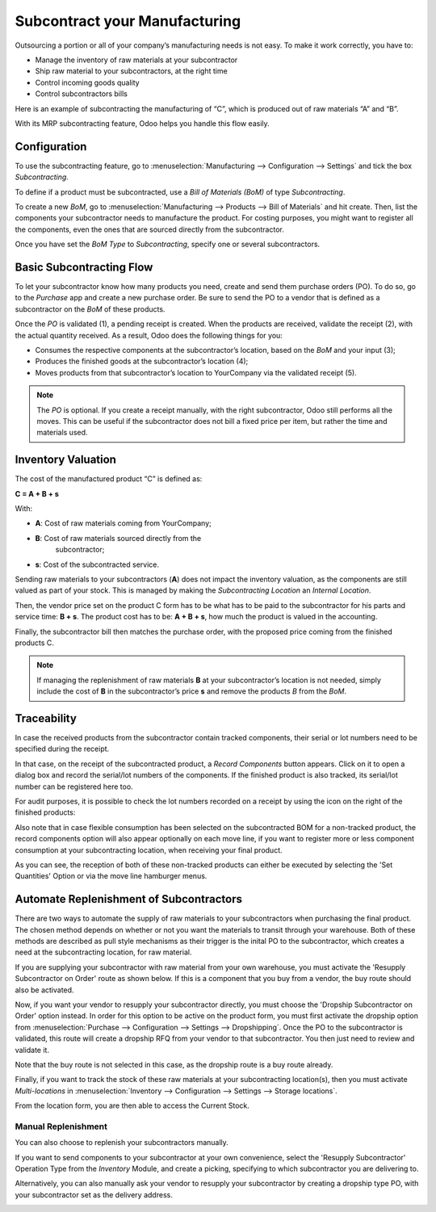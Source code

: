 ==============================
Subcontract your Manufacturing
==============================

Outsourcing a portion or all of your company’s manufacturing needs
is not easy. To make it work correctly, you have to:

- Manage the inventory of raw materials at your subcontractor
- Ship raw material to your subcontractors, at the right time 
- Control incoming goods quality
- Control subcontractors bills

Here is an example of subcontracting the manufacturing of “C”, which is
produced out of raw materials “A” and “B”.

.. image:: media/subcontracting_01.png
    :align: center
    :alt: 

With its MRP subcontracting feature, Odoo helps you handle this flow easily.

Configuration
=============

To use the subcontracting feature, go to :menuselection:`Manufacturing
--> Configuration --> Settings` and tick the box *Subcontracting*.

.. image:: media/SBC_1.png
    :align: center
    :alt: 

To define if a product must be subcontracted, use a *Bill of Materials
(BoM)* of type *Subcontracting*.

To create a new *BoM*, go to :menuselection:`Manufacturing --> Products --> 
Bill of Materials` and hit create. Then, list the components
your subcontractor needs to manufacture the product. For costing
purposes, you might want to register all the components, even the ones
that are sourced directly from the subcontractor.

Once you have set the *BoM Type* to *Subcontracting*, specify one or
several subcontractors.

.. image:: media/SBC_2.png
    :align: center
    :alt: 

Basic Subcontracting Flow
=========================

To let your subcontractor know how many products you need, create and
send them purchase orders (PO). To do so, go to the *Purchase* app and
create a new purchase order. Be sure to send the PO to a vendor that is
defined as a subcontractor on the *BoM* of these products.

.. image:: media/subcontracting_04.png
    :align: center
    :alt: 

Once the *PO* is validated (1), a pending receipt is created. When the
products are received, validate the receipt (2), with the actual
quantity received. As a result, Odoo does the following things for you:

- Consumes the respective components at the subcontractor’s location, based on the *BoM* and your input (3);

- Produces the finished goods at the subcontractor’s location (4);

- Moves products from that subcontractor’s location to YourCompany
  via the validated receipt (5).


.. note::
      The *PO* is optional. If you create a receipt manually, with the right
      subcontractor, Odoo still performs all the moves. This can be useful if 
      the subcontractor does not bill a fixed price per item, but rather the time
      and materials used.

Inventory Valuation
===================

The cost of the manufactured product “C” is defined as:

**C = A + B + s**

With:

-  **A**: Cost of raw materials coming from YourCompany;

-  **B**: Cost of raw materials sourced directly from the
       subcontractor;

-  **s**: Cost of the subcontracted service.

Sending raw materials to your subcontractors (**A**) does not impact
the inventory valuation, as the components are still valued as part of
your stock. This is managed by making the *Subcontracting Location* an 
*Internal Location*. 

Then, the vendor price set on the product C form has to be what has to
be paid to the subcontractor for his parts and service time: **B +
s**. The product cost has to be: **A + B + s**, how much the
product is valued in the accounting.

Finally, the subcontractor bill then matches the purchase order, with 
the proposed price coming from the finished products C.

.. note::
      If managing the replenishment of raw materials **B** at your
      subcontractor’s location is not needed, simply include the cost of
      **B** in the subcontractor’s price **s** and remove the products
      *B* from the *BoM*.

Traceability
============

In case the received products from the subcontractor contain tracked
components, their serial or lot numbers need to be specified during the
receipt. 

In that case, on the receipt of the subcontracted product, a *Record Components*
button appears. Click on it to open a dialog box and record the serial/lot numbers of 
the components. If the finished product is also tracked, its serial/lot number can
be registered here too.

.. image:: media/SBC_3.png
    :align: center
    :alt: 

For audit purposes, it is possible to check the lot numbers recorded on
a receipt by using the icon on the right of the finished products:

.. image:: media/SBC_4.png
    :align: center
    :alt: 

Also note that in case flexible consumption has been selected on the subcontracted 
BOM for a non-tracked product, the record components option will also appear 
optionally on each move line, if you want to register more or less component consumption 
at your subcontracting location, when receiving your final product. 

.. image:: media/SBC_5.png
    :align: center
    :alt: 

As you can see, the reception of both of these non-tracked products can either be executed 
by selecting the 'Set Quantities' Option or via the move line hamburger menus.  

Automate Replenishment of Subcontractors
========================================

There are two ways to automate the supply of raw materials to your 
subcontractors when purchasing the final product. The chosen method
depends on whether or not you want the materials to transit through your
warehouse. Both of these methods are described as pull style mechanisms as 
their trigger is the inital PO to the subcontractor, which creates a need 
at the subcontracting location, for raw material.  

If you are supplying your subcontractor with raw material from your own warehouse,
you must activate the 'Resupply Subcontractor on Order' route as shown 
below. If this is a component that you buy from a vendor, the buy route
should also be activated. 


.. image:: media/SBC_6.png
    :align: center
    :alt: 


Now, if you want your vendor to resupply your subcontractor directly, you 
must choose the 'Dropship Subcontractor on Order' option instead. In order 
for this option to be active on the product form, you must first activate the 
dropship option from :menuselection:`Purchase --> Configuration --> Settings -->
Dropshipping`.
Once the PO to the subcontractor is validated, this route will create a dropship 
RFQ from your vendor to that subcontractor. You then just need to review and validate it. 


.. image:: media/SBC_7.png
    :align: center
    :alt: 

Note that the buy route is not selected in this case, as the dropship route is 
a buy route already. 

Finally, if you want to track the stock of these raw materials at your subcontracting
location(s), then you must activate *Multi-locations* in :menuselection:`Inventory -->
Configuration --> Settings --> Storage locations`. 

From the location form, you are then able to access the Current Stock. 

.. image:: media/SBC_8.png
    :align: center
    :alt: 



Manual Replenishment
--------------------------------

You can also choose to replenish your subcontractors manually. 

If you want to send components to your subcontractor at your own convenience, 
select the 'Resupply Subcontractor' Operation Type from the *Inventory* Module, 
and create a picking, specifying to which subcontractor you are delivering to. 

.. image:: media/SBC_9.png
    :align: center
    :alt: 

Alternatively, you can also manually ask your vendor to resupply your subcontractor 
by creating a dropship type PO, with your subcontractor set as the delivery address.

.. image:: media/SBC_10.png
    :align: center
    :alt: 